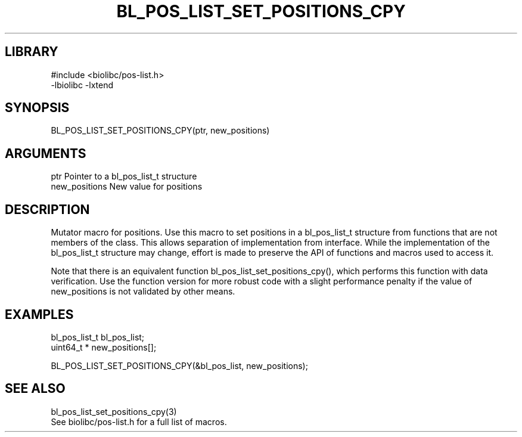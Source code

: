 \" Generated by /home/bacon/scripts/gen-get-set
.TH BL_POS_LIST_SET_POSITIONS_CPY 3

.SH LIBRARY
.nf
.na
#include <biolibc/pos-list.h>
-lbiolibc -lxtend
.ad
.fi

\" Convention:
\" Underline anything that is typed verbatim - commands, etc.
.SH SYNOPSIS
.PP
.nf 
.na
BL_POS_LIST_SET_POSITIONS_CPY(ptr, new_positions)
.ad
.fi

.SH ARGUMENTS
.nf
.na
ptr             Pointer to a bl_pos_list_t structure
new_positions   New value for positions
.ad
.fi

.SH DESCRIPTION

Mutator macro for positions.  Use this macro to set positions in
a bl_pos_list_t structure from functions that are not members of the class.
This allows separation of implementation from interface.  While the
implementation of the bl_pos_list_t structure may change, effort is made to
preserve the API of functions and macros used to access it.

Note that there is an equivalent function bl_pos_list_set_positions_cpy(), which performs
this function with data verification.  Use the function version for more
robust code with a slight performance penalty if the value of
new_positions is not validated by other means.

.SH EXAMPLES

.nf
.na
bl_pos_list_t   bl_pos_list;
uint64_t *      new_positions[];

BL_POS_LIST_SET_POSITIONS_CPY(&bl_pos_list, new_positions);
.ad
.fi

.SH SEE ALSO

.nf
.na
bl_pos_list_set_positions_cpy(3)
See biolibc/pos-list.h for a full list of macros.
.ad
.fi
